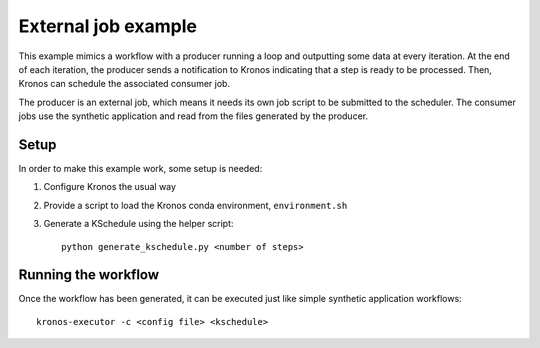 
External job example
====================

This example mimics a workflow with a producer running a loop and outputting
some data at every iteration. At the end of each iteration, the producer sends a
notification to Kronos indicating that a step is ready to be processed. Then,
Kronos can schedule the associated consumer job.

The producer is an external job, which means it needs its own job script to be
submitted to the scheduler. The consumer jobs use the synthetic application and
read from the files generated by the producer.

Setup
-----

In order to make this example work, some setup is needed:

1. Configure Kronos the usual way
2. Provide a script to load the Kronos conda environment, ``environment.sh``
3. Generate a KSchedule using the helper script::

      python generate_kschedule.py <number of steps>

Running the workflow
--------------------

Once the workflow has been generated, it can be executed just like simple
synthetic application workflows::

   kronos-executor -c <config file> <kschedule>

